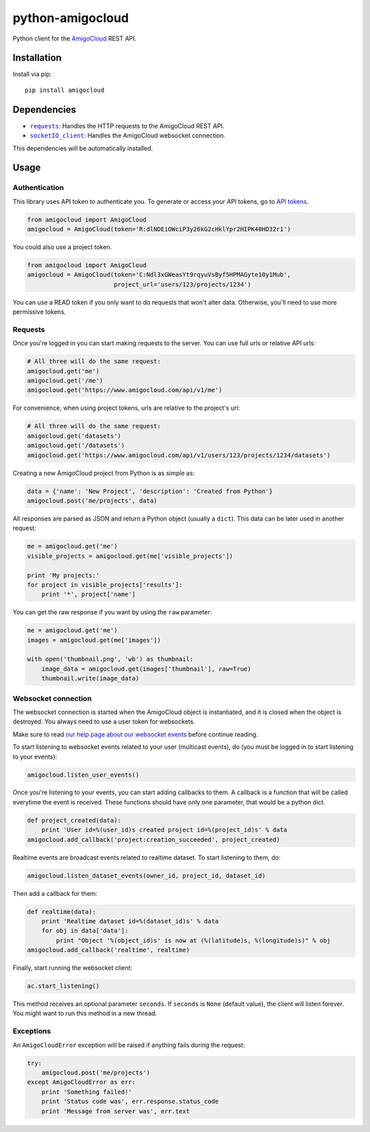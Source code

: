 python-amigocloud
=================

Python client for the `AmigoCloud <https://www.amigocloud.com>`__ REST
API.

Installation
------------

Install via pip:

::

    pip install amigocloud

Dependencies
------------

-  |requests|_: Handles the HTTP requests to the AmigoCloud REST API.
-  |socketIO_client|_: Handles the AmigoCloud websocket connection.

This dependencies will be automatically installed.

Usage
-----

Authentication
~~~~~~~~~~~~~~

This library uses API token to authenticate you. To generate or access your API tokens, go to `API tokens <https://www.amigocloud.com/accounts/tokens>`__.

.. code:: python

    from amigocloud import AmigoCloud
    amigocloud = AmigoCloud(token='R:dlNDEiOWciP3y26kG2cHklYpr2HIPK40HD32r1')

You could also use a project token.

.. code:: python

    from amigocloud import AmigoCloud
    amigocloud = AmigoCloud(token='C:Ndl3xGWeasYt9rqyuVsByf5HPMAGyte10y1Mub',
                            project_url='users/123/projects/1234')


You can use a READ token if you only want to do requests that won't alter data. Otherwise, you'll need to use more permissive tokens.

Requests
~~~~~~~~

Once you're logged in you can start making requests to the server. You
can use full urls or relative API urls:

.. code:: python

    # All three will do the same request:
    amigocloud.get('me')
    amigocloud.get('/me')
    amigocloud.get('https://www.amigocloud.com/api/v1/me')

For convenience, when using project tokens, urls are relative to the project's url:

.. code:: python

    # All three will do the same request:
    amigocloud.get('datasets')
    amigocloud.get('/datasets')
    amigocloud.get('https://www.amigocloud.com/api/v1/users/123/projects/1234/datasets')

Creating a new AmigoCloud project from Python is as simple as:

.. code:: python

    data = {'name': 'New Project', 'description': 'Created from Python'}
    amigocloud.post('me/projects', data)

All responses are parsed as JSON and return a Python object (usually a
``dict``). This data can be later used in another request:

.. code:: python

    me = amigocloud.get('me')
    visible_projects = amigocloud.get(me['visible_projects'])

    print 'My projects:'
    for project in visible_projects['results']:
        print '*', project['name']

You can get the raw response if you want by using the ``raw`` parameter:

.. code:: python

    me = amigocloud.get('me')
    images = amigocloud.get(me['images'])

    with open('thumbnail.png', 'wb') as thumbnail:
        image_data = amigocloud.get(images['thumbnail'], raw=True)
        thumbnail.write(image_data)

Websocket connection
~~~~~~~~~~~~~~~~~~~~

The websocket connection is started when the AmigoCloud object is
instantiated, and it is closed when the object is destroyed. You always
need to use a user token for websockets.

Make sure to read `our help page about our websocket events <http://help.amigocloud.com/hc/en-us/articles/204246154>`__ before continue reading.

To start listening to websocket events related to your user (multicast
events), do (you must be logged in to start listening to your events):

.. code:: python

    amigocloud.listen_user_events()

Once you're listening to your events, you can start adding callbacks to
them. A callback is a function that will be called everytime the event
is received. These functions should have only one parameter, that would be a python dict.

.. code:: python

    def project_created(data):
        print 'User id=%(user_id)s created project id=%(project_id)s' % data
    amigocloud.add_callback('project:creation_succeeded', project_created)

Realtime events are broadcast events related to realtime dataset. To start listening to them, do:

.. code:: python

    amigocloud.listen_dataset_events(owner_id, project_id, dataset_id)

Then add a callback for them:

.. code:: python

    def realtime(data):
        print 'Realtime dataset id=%(dataset_id)s' % data
        for obj in data['data']:
            print "Object '%(object_id)s' is now at (%(latitude)s, %(longitude)s)" % obj
    amigocloud.add_callback('realtime', realtime)

Finally, start running the websocket client:

.. code:: python

    ac.start_listening()

This method receives an optional parameter ``seconds``. If ``seconds``
is ``None`` (default value), the client will listen forever. You might
want to run this method in a new thread.

Exceptions
~~~~~~~~~~

An ``AmigoCloudError`` exception will be raised if anything fails during
the request:

.. code:: python

    try:
        amigocloud.post('me/projects')
    except AmigoCloudError as err:
        print 'Something failed!'
        print 'Status code was', err.response.status_code
        print 'Message from server was', err.text

.. |requests| replace:: ``requests``
.. _requests: http://docs.python-requests.org/en/latest
.. |socketIO_client| replace:: ``socketIO_client``
.. _socketIO_client: https://github.com/invisibleroads/socketIO-client
